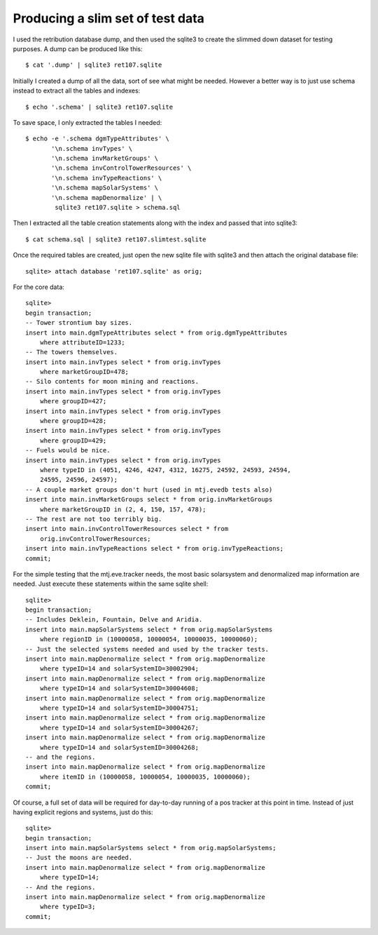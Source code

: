 Producing a slim set of test data
=================================

I used the retribution database dump, and then used the sqlite3 to
create the slimmed down dataset for testing purposes.  A dump can be
produced like this::

    $ cat '.dump' | sqlite3 ret107.sqlite

Initially I created a dump of all the data, sort of see what might be
needed.  However a better way is to just use schema instead to extract
all the tables and indexes::

    $ echo '.schema' | sqlite3 ret107.sqlite

To save space, I only extracted the tables I needed::

    $ echo -e '.schema dgmTypeAttributes' \
           '\n.schema invTypes' \
           '\n.schema invMarketGroups' \
           '\n.schema invControlTowerResources' \
           '\n.schema invTypeReactions' \
           '\n.schema mapSolarSystems' \
           '\n.schema mapDenormalize' | \
            sqlite3 ret107.sqlite > schema.sql

Then I extracted all the table creation statements along with
the index and passed that into sqlite3::

    $ cat schema.sql | sqlite3 ret107.slimtest.sqlite

Once the required tables are created, just open the new sqlite file with
sqlite3 and then attach the original database file::

    sqlite> attach database 'ret107.sqlite' as orig;

For the core data::

    sqlite>
    begin transaction;
    -- Tower strontium bay sizes.
    insert into main.dgmTypeAttributes select * from orig.dgmTypeAttributes
        where attributeID=1233;
    -- The towers themselves.
    insert into main.invTypes select * from orig.invTypes
        where marketGroupID=478;
    -- Silo contents for moon mining and reactions.
    insert into main.invTypes select * from orig.invTypes
        where groupID=427;
    insert into main.invTypes select * from orig.invTypes
        where groupID=428;
    insert into main.invTypes select * from orig.invTypes
        where groupID=429;
    -- Fuels would be nice.
    insert into main.invTypes select * from orig.invTypes
        where typeID in (4051, 4246, 4247, 4312, 16275, 24592, 24593, 24594,
        24595, 24596, 24597);
    -- A couple market groups don't hurt (used in mtj.evedb tests also)
    insert into main.invMarketGroups select * from orig.invMarketGroups
        where marketGroupID in (2, 4, 150, 157, 478);
    -- The rest are not too terribly big.
    insert into main.invControlTowerResources select * from
        orig.invControlTowerResources;
    insert into main.invTypeReactions select * from orig.invTypeReactions;
    commit;

For the simple testing that the mtj.eve.tracker needs, the most basic
solarsystem and denormalized map information are needed.  Just execute
these statements within the same sqlite shell::

    sqlite>
    begin transaction;
    -- Includes Deklein, Fountain, Delve and Aridia.
    insert into main.mapSolarSystems select * from orig.mapSolarSystems
        where regionID in (10000058, 10000054, 10000035, 10000060);
    -- Just the selected systems needed and used by the tracker tests.
    insert into main.mapDenormalize select * from orig.mapDenormalize
        where typeID=14 and solarSystemID=30002904;
    insert into main.mapDenormalize select * from orig.mapDenormalize
        where typeID=14 and solarSystemID=30004608;
    insert into main.mapDenormalize select * from orig.mapDenormalize
        where typeID=14 and solarSystemID=30004751;
    insert into main.mapDenormalize select * from orig.mapDenormalize
        where typeID=14 and solarSystemID=30004267;
    insert into main.mapDenormalize select * from orig.mapDenormalize
        where typeID=14 and solarSystemID=30004268;
    -- and the regions.
    insert into main.mapDenormalize select * from orig.mapDenormalize
        where itemID in (10000058, 10000054, 10000035, 10000060);
    commit;

Of course, a full set of data will be required for day-to-day running of
a pos tracker at this point in time.  Instead of just having explicit
regions and systems, just do this::

    sqlite>
    begin transaction;
    insert into main.mapSolarSystems select * from orig.mapSolarSystems;
    -- Just the moons are needed.
    insert into main.mapDenormalize select * from orig.mapDenormalize
        where typeID=14;
    -- And the regions.
    insert into main.mapDenormalize select * from orig.mapDenormalize
        where typeID=3;
    commit;

